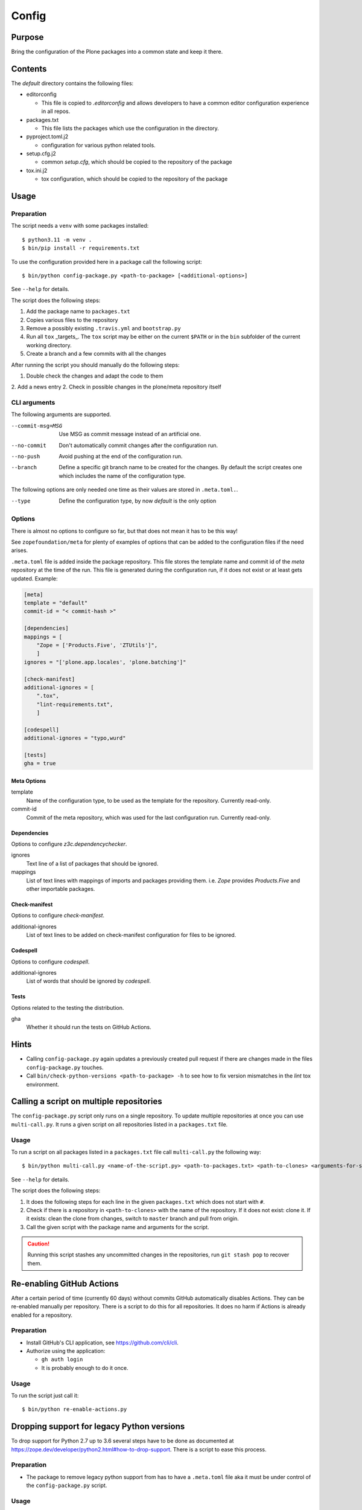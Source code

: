 ======
Config
======

Purpose
-------

Bring the configuration of the Plone packages into a common state and keep it there.

Contents
--------

The `default` directory contains the following files:

* editorconfig

  - This file is copied to `.editorconfig` and allows developers to have a
    common editor configuration experience in all repos.

* packages.txt

  - This file lists the packages which use the configuration in the directory.

* pyproject.toml.j2

  - configuration for various python related tools.

* setup.cfg.j2

  - common `setup.cfg`, which should be copied to the repository of the package

* tox.ini.j2

  - tox configuration, which should be copied to the repository of the package

Usage
-----

Preparation
+++++++++++

The script needs a ``venv`` with some packages installed::

    $ python3.11 -m venv .
    $ bin/pip install -r requirements.txt

To use the configuration provided here in a package call the following script::

    $ bin/python config-package.py <path-to-package> [<additional-options>]

See ``--help`` for details.

The script does the following steps:

1. Add the package name to ``packages.txt``
2. Copies various files to the repository
3. Remove a possibly existing ``.travis.yml`` and ``bootstrap.py``
4. Run all ``tox`` _targets_. The ``tox`` script may be either on the current
   ``$PATH`` or in the ``bin`` subfolder of the current working directory.
5. Create a branch and a few commits with all the changes

After running the script you should manually do the following steps:

1. Double check the changes and adapt the code to them
2. Add a news entry
2. Check in possible changes in the plone/meta repository itself

CLI arguments
+++++++++++++

The following arguments are supported.

--commit-msg=MSG
  Use MSG as commit message instead of an artificial one.

--no-commit
  Don't automatically commit changes after the configuration run.

--no-push
  Avoid pushing at the end of the configuration run.

--branch
  Define a specific git branch name to be created for the changes. By default
  the script creates one which includes the name of the configuration type.

The following options are only needed one time as their values are stored in
``.meta.toml.``.

--type
  Define the configuration type, by now `default` is the only option

Options
+++++++

There is almost no options to configure so far,
but that does not mean it has to be this way!

See ``zopefoundation/meta`` for plenty of examples
of options that can be added to the configuration files
if the need arises.

``.meta.toml`` file is added inside the package repository.
This file stores the template name and commit id
of the *meta* repository at the time of the run.
This file is generated during the configuration run,
if it does not exist or at least gets updated.
Example:

.. code-block:: ini

    [meta]
    template = "default"
    commit-id = "< commit-hash >"

    [dependencies]
    mappings = [
        "Zope = ['Products.Five', 'ZTUtils']",
        ]
    ignores = "['plone.app.locales', 'plone.batching']"

    [check-manifest]
    additional-ignores = [
        ".tox",
        "lint-requirements.txt",
        ]

    [codespell]
    additional-ignores = "typo,wurd"

    [tests]
    gha = true

Meta Options
````````````

template
  Name of the configuration type, to be used as the template for the
  repository. Currently read-only.

commit-id
  Commit of the meta repository, which was used for the last configuration run.
  Currently read-only.

Dependencies
````````````

Options to configure `z3c.dependencychecker`.

ignores
  Text line of a list of packages that should be ignored.

mappings
  List of text lines with mappings of imports and packages providing them.
  i.e. `Zope` provides `Products.Five` and other importable packages.

Check-manifest
``````````````

Options to configure `check-manifest`.

additional-ignores
  List of text lines to be added on check-manifest configuration for files to be ignored.

Codespell
`````````

Options to configure `codespell`.

additional-ignores
  List of words that should be ignored by `codespell`.

Tests
`````

Options related to the testing the distribution.

gha
  Whether it should run the tests on GitHub Actions.

Hints
-----

* Calling ``config-package.py`` again updates a previously created pull request
  if there are changes made in the files ``config-package.py`` touches.

* Call ``bin/check-python-versions <path-to-package> -h`` to see how to fix
  version mismatches in the *lint* tox environment.

Calling a script on multiple repositories
-----------------------------------------

The ``config-package.py`` script only runs on a single repository.
To update multiple repositories at once you can use ``multi-call.py``.
It runs a given script on all repositories listed in a ``packages.txt`` file.

Usage
+++++

To run a script on all packages listed in a ``packages.txt`` file call
``multi-call.py`` the following way::

    $ bin/python multi-call.py <name-of-the-script.py> <path-to-packages.txt> <path-to-clones> <arguments-for-script>

See ``--help`` for details.

The script does the following steps:

1. It does the following steps for each line in the given ``packages.txt``
   which does not start with ``#``.
2. Check if there is a repository in ``<path-to-clones>`` with the name of the
   repository. If it does not exist: clone it. If it exists: clean the clone
   from changes, switch to ``master`` branch and pull from origin.
3. Call the given script with the package name and arguments for the script.

.. caution::

  Running this script stashes any uncommitted changes in the repositories,
  run ``git stash pop`` to recover them.

Re-enabling GitHub Actions
--------------------------

After a certain period of time (currently 60 days) without commits GitHub
automatically disables Actions. They can be re-enabled manually per repository.
There is a script to do this for all repositories. It does no harm if Actions
is already enabled for a repository.

Preparation
+++++++++++

* Install GitHub's CLI application, see https://github.com/cli/cli.

* Authorize using the application:

  - ``gh auth login``
  - It is probably enough to do it once.

Usage
+++++

To run the script just call it::

    $ bin/python re-enable-actions.py

Dropping support for legacy Python versions
-------------------------------------------

To drop support for Python 2.7 up to 3.6 several steps have to be done as
documented at https://zope.dev/developer/python2.html#how-to-drop-support.
There is a script to ease this process.

Preparation
+++++++++++

* The package to remove legacy python support from has to have a ``.meta.toml``
  file aka it must be under control of the ``config-package.py`` script.

Usage
+++++

To run the script call::

    $ bin/python drop-legacy-python.py <path-to-package>

Additional optional parameters, see above at ``config-package.py`` for a
descriptions of them:

* ``--branch``

You can call the script interactively by passing the argument
``--interactive``, this will let the various scripts prompt for information and
prevent automatic commits and pushes. That way all changes can be viewed before
committing them.
